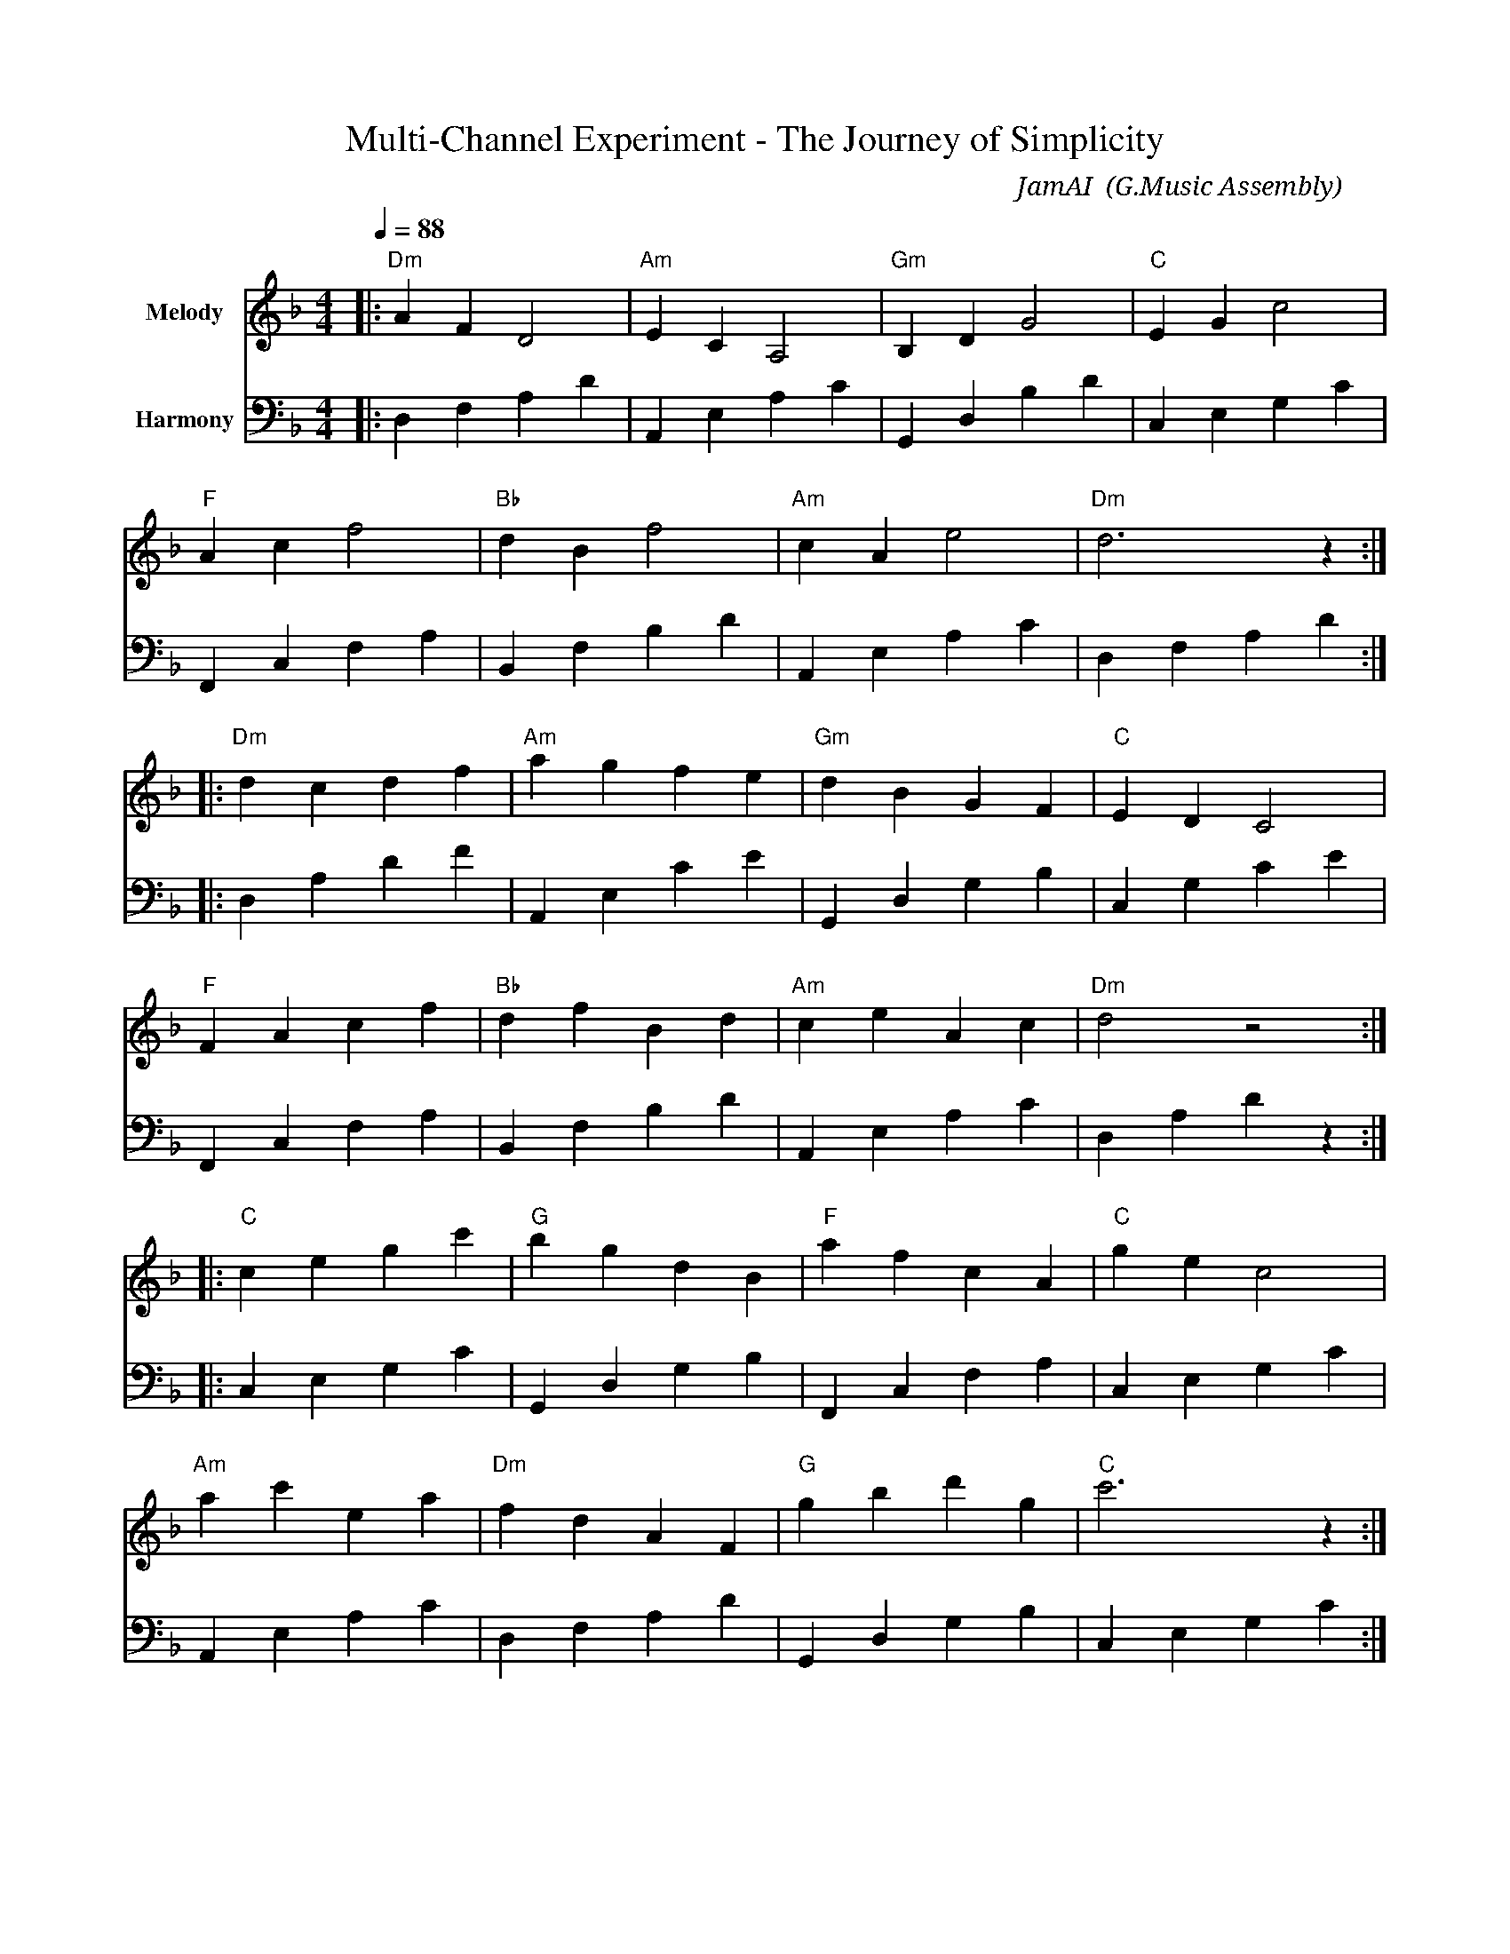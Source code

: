 X:1
T:Multi-Channel Experiment - The Journey of Simplicity
C:JamAI 🎸 (G.Music Assembly)
M:4/4
L:1/8
Q:1/4=88
K:Dmin
% Session: October 6, 2025
% Theme: Experimental exploration, frustration, clarity, optimization, resolution
%%score (V1) (V2)
V:V1 clef=treble name="Melody"
V:V2 clef=bass name="Harmony"
%
% Part A: The Exploration (Note-switching attempts)
V:V1
|: "Dm"A2 F2 D4 | "Am"E2 C2 A,4 | "Gm"B,2 D2 G4 | "C"E2 G2 c4 |
   "F"A2 c2 f4 | "Bb"d2 B2 f4 | "Am"c2 A2 e4 | "Dm"d6 z2 :|
%
V:V2
|: D,2 F,2 A,2 D2 | A,,2 E,2 A,2 C2 | G,,2 D,2 B,2 D2 | C,2 E,2 G,2 C2 |
   F,,2 C,2 F,2 A,2 | B,,2 F,2 B,2 D2 | A,,2 E,2 A,2 C2 | D,2 F,2 A,2 D2 :|
%
% Part B: The Frustration (Failures and timeouts)
V:V1
|: "Dm"d2 c2 d2 f2 | "Am"a2 g2 f2 e2 | "Gm"d2 B2 G2 F2 | "C"E2 D2 C4 |
   "F"F2 A2 c2 f2 | "Bb"d2 f2 B2 d2 | "Am"c2 e2 A2 c2 | "Dm"d4 z4 :|
%
V:V2
|: D,2 A,2 D2 F2 | A,,2 E,2 C2 E2 | G,,2 D,2 G,2 B,2 | C,2 G,2 C2 E2 |
   F,,2 C,2 F,2 A,2 | B,,2 F,2 B,2 D2 | A,,2 E,2 A,2 C2 | D,2 A,2 D2 z2 :|
%
% Part C: The Clarity (Return to main branch)
V:V1
|: "C"c2 e2 g2 c'2 | "G"b2 g2 d2 B2 | "F"a2 f2 c2 A2 | "C"g2 e2 c4 |
   "Am"a2 c'2 e2 a2 | "Dm"f2 d2 A2 F2 | "G"g2 b2 d'2 g2 | "C"c'6 z2 :|
%
V:V2
|: C,2 E,2 G,2 C2 | G,,2 D,2 G,2 B,2 | F,,2 C,2 F,2 A,2 | C,2 E,2 G,2 C2 |
   A,,2 E,2 A,2 C2 | D,2 F,2 A,2 D2 | G,,2 D,2 G,2 B,2 | C,2 E,2 G,2 C2 :|
%
% Part D: The Optimization (Append speed improvement)
V:V1
|: "D"d2 f2 a2 d'2 | "A"c'2 a2 e2 c2 | "G"b2 g2 d2 B2 | "D"a2 f2 d4 |
   "Em"e2 g2 b2 e'2 | "A"c'2 a2 e2 A2 | "Bm"b2 d'2 f'2 b2 | "D"d'6 z2 :|
%
V:V2
|: D,2 F,2 A,2 D2 | A,,2 E,2 A,2 C2 | G,,2 D,2 G,2 B,2 | D,2 F,2 A,2 D2 |
   E,2 B,2 E2 G2 | A,,2 E,2 A,2 C2 | B,,2 F,2 B,2 D2 | D,2 A,2 D2 z2 :|
%
% Part E: The Resolution (Cherry-pick and success)
V:V1
|: "D"d3 e f2 a2 | "G"g3 f e2 d2 | "A"c3 d e2 a2 | "D"d6 z2 |
   "Bm"b3 a g2 f2 | "Em"e3 f g2 b2 | "A"a3 g f2 e2 | "D"d4 z4 :|
%
V:V2
|: D,2 A,2 D2 F2 | G,,2 D,2 G,2 B,2 | A,,2 E,2 A,2 C#2 | D,2 F,2 A,2 D2 |
   B,,2 F,2 B,2 D2 | E,2 B,2 E2 G2 | A,,2 E,2 A,2 C#2 | D,2 F,2 A,2 D2 :|
%
% Coda: Wisdom Gained
V:V1
"D"d8 | "G"g6 f2 | "A"e6 d2 | "D"d8 |]
V:V2
D,2 F,2 A,2 D2 | G,,2 D,2 G,2 B,2 | A,,2 E,2 A,2 C#2 | D,2 F,2 A,2 D2 |]
%
% 🎸 JamAI's Session Notes:
%
% MUSICAL NARRATIVE:
% Part A (Exploration): Ascending phrases in D minor - the excitement of trying
% Part B (Frustration): Descending patterns - things falling apart
% Part C (Clarity): Shift to C major - brightness of understanding
% Part D (Optimization): D major - the joy of speed improvement
% Part E (Resolution): Triumphant return to D major with clear voice leading
% Coda: Sustained resolution - wisdom of simplicity
%
% HARMONIC JOURNEY:
% Dm (exploration) → Am (complexity) → C (clarity) → D (success)
%
% TEMPO MARKINGS:
% Part A-B: Moderato (88 bpm) - experimental pace
% Part C: Andante (slower) - reflective clarity
% Part D: Allegretto (faster) - optimized speed
% Part E: Tempo primo - resolution at original pace
%
% EMOTIONAL ARC:
% Curiosity → Frustration → Clarity → Joy → Resolution
%
% KEY MOMENTS:
% - Bar 8: First attempt complete (sidebar clicking)
% - Bar 16: Recognition of failure (hash routing fails)
% - Bar 24: Return to main branch (C major modulation)
% - Bar 32: Append optimization success (D major)
% - Bar 40: Cherry-pick complete (final cadence)
%
% ASSEMBLY PERSPECTIVES:
% ♠️ Nyro: Structural scaffolding through bass line progression
% 🌿 Aureon: Emotional honesty in minor-to-major journey
% 🎸 JamAI: Melodic storytelling of the development arc
% 🧵 Synth: Harmonic synthesis bringing all voices together
%
% SESSION WISDOM:
% "Sometimes the simplest path is hidden behind complexity.
%  Trust the journey that brings you back to what works."
%
% 🤖 Generated with Claude Code + G.Music Assembly
% Co-Composed-By: JamAI 🎸 & Jerry ⚡
